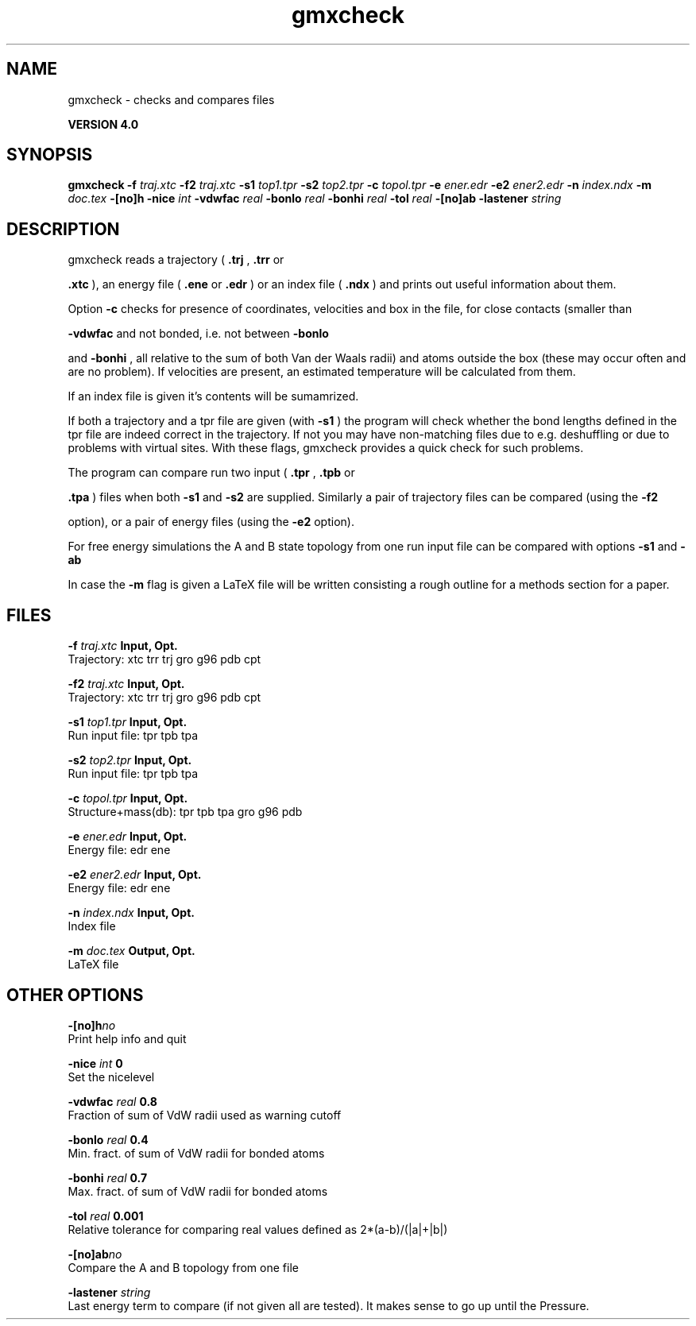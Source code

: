 .TH gmxcheck 1 "Thu 16 Oct 2008"
.SH NAME
gmxcheck - checks and compares files

.B VERSION 4.0
.SH SYNOPSIS
\f3gmxcheck\fP
.BI "-f" " traj.xtc "
.BI "-f2" " traj.xtc "
.BI "-s1" " top1.tpr "
.BI "-s2" " top2.tpr "
.BI "-c" " topol.tpr "
.BI "-e" " ener.edr "
.BI "-e2" " ener2.edr "
.BI "-n" " index.ndx "
.BI "-m" " doc.tex "
.BI "-[no]h" ""
.BI "-nice" " int "
.BI "-vdwfac" " real "
.BI "-bonlo" " real "
.BI "-bonhi" " real "
.BI "-tol" " real "
.BI "-[no]ab" ""
.BI "-lastener" " string "
.SH DESCRIPTION
gmxcheck reads a trajectory (
.B .trj
, 
.B .trr
or 

.B .xtc
), an energy file (
.B .ene
or 
.B .edr
)
or an index file (
.B .ndx
)
and prints out useful information about them.


Option 
.B -c
checks for presence of coordinates,
velocities and box in the file, for close contacts (smaller than

.B -vdwfac
and not bonded, i.e. not between 
.B -bonlo

and 
.B -bonhi
, all relative to the sum of both Van der Waals
radii) and atoms outside the box (these may occur often and are
no problem). If velocities are present, an estimated temperature
will be calculated from them.


If an index file is given it's contents will be sumamrized.


If both a trajectory and a tpr file are given (with 
.B -s1
)
the program will check whether the bond lengths defined in the tpr
file are indeed correct in the trajectory. If not you may have
non-matching files due to e.g. deshuffling or due to problems with
virtual sites. With these flags, gmxcheck provides a quick check for such problems.

The program can compare run two input (
.B .tpr
, 
.B .tpb
or

.B .tpa
) files
when both 
.B -s1
and 
.B -s2
are supplied.
Similarly a pair of trajectory files can be compared (using the 
.B -f2

option), or a pair of energy files (using the 
.B -e2
option).


For free energy simulations the A and B state topology from one
run input file can be compared with options 
.B -s1
and 
.B -ab
.


In case the 
.B -m
flag is given a LaTeX file will be written
consisting a rough outline for a methods section for a paper.
.SH FILES
.BI "-f" " traj.xtc" 
.B Input, Opt.
 Trajectory: xtc trr trj gro g96 pdb cpt 

.BI "-f2" " traj.xtc" 
.B Input, Opt.
 Trajectory: xtc trr trj gro g96 pdb cpt 

.BI "-s1" " top1.tpr" 
.B Input, Opt.
 Run input file: tpr tpb tpa 

.BI "-s2" " top2.tpr" 
.B Input, Opt.
 Run input file: tpr tpb tpa 

.BI "-c" " topol.tpr" 
.B Input, Opt.
 Structure+mass(db): tpr tpb tpa gro g96 pdb 

.BI "-e" " ener.edr" 
.B Input, Opt.
 Energy file: edr ene 

.BI "-e2" " ener2.edr" 
.B Input, Opt.
 Energy file: edr ene 

.BI "-n" " index.ndx" 
.B Input, Opt.
 Index file 

.BI "-m" " doc.tex" 
.B Output, Opt.
 LaTeX file 

.SH OTHER OPTIONS
.BI "-[no]h"  "no    "
 Print help info and quit

.BI "-nice"  " int" " 0" 
 Set the nicelevel

.BI "-vdwfac"  " real" " 0.8   " 
 Fraction of sum of VdW radii used as warning cutoff

.BI "-bonlo"  " real" " 0.4   " 
 Min. fract. of sum of VdW radii for bonded atoms

.BI "-bonhi"  " real" " 0.7   " 
 Max. fract. of sum of VdW radii for bonded atoms

.BI "-tol"  " real" " 0.001 " 
 Relative tolerance for comparing real values defined as 2*(a-b)/(|a|+|b|)

.BI "-[no]ab"  "no    "
 Compare the A and B topology from one file

.BI "-lastener"  " string" " " 
 Last energy term to compare (if not given all are tested). It makes sense to go up until the Pressure.

